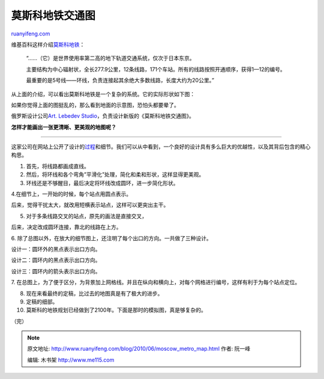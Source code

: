 .. _201006_moscow_metro_map:

莫斯科地铁交通图
===================================

`ruanyifeng.com <http://www.ruanyifeng.com/blog/2010/06/moscow_metro_map.html>`__

维基百科这样介绍\ `莫斯科地铁 <http://zh.wikipedia.org/zh/%E8%8E%AB%E6%96%AF%E7%A7%91%E5%9C%B0%E9%93%81>`__\ ：

    “……（它）是世界使用率第二高的地下轨道交通系统，仅次于日本东京。

    主要结构为中心辐射状，全长277.9公里，12条线路，171个车站。所有的线路按照开通顺序，获得1—12的编号。

    最重要的是5号线——环线，负责连接起其余绝大多数线路，长度大约为20公里。”

从上面的介绍，可以看出莫斯科地铁是一个复杂的系统。它的实际形状如下图：

如果你觉得上面的图挺乱的，那么看到地面的示意图，恐怕头都要晕了。

俄罗斯设计公司\ `Art. Lebedev
Studio <http://www.artlebedev.com>`__\ ，负责设计新版的《莫斯科地铁交通图》。

**怎样才能画出一张更清晰、更美观的地图呢？**


==================================

这家公司在网站上公开了设计的\ `过程 <http://www.artlebedev.com/everything/metro/map/>`__\ 和细节。我们可以从中看到，一个良好的设计具有多么巨大的优越性，以及其背后包含的精心构思。

1. 首先，将线路都画成直线。

2. 然后，将环线和各个弯角”平滑化”处理，简化和柔和形状，这样显得更美观。

3. 环线还是不够醒目，最后决定将环线改成圆环，进一步简化形状。

4.在细节上，一开始的时候，每个站点用圆点表示。

后来，觉得干扰太大，就改用短横表示站点，这样可以更突出主干。

5. 对于多条线路交叉的站点，原先的画法是直接交叉，

后来，决定改成圆环连接，靠北的线路在上方。

6.
除了总图以外，在放大的细节图上，还注明了每个出口的方向。一共做了三种设计。

设计一：圆环外的黑点表示出口方向。

设计二：圆环内的黑点表示出口方向。

设计三：圆环内的箭头表示出口方向。

7.
在总图上，为了便于区分，为背景加上网格线。并且在纵向和横向上，对每个网格进行编号，这样有利于为每个站点定位。

8. 现在来看最终的定稿，比过去的地图真是有了极大的进步。

9. 定稿的细部。

10. 莫斯科的地铁规划已经做到了2100年。下面是那时的模拟图，真是够复杂的。

（完）

.. note::
    原文地址: http://www.ruanyifeng.com/blog/2010/06/moscow_metro_map.html 
    作者: 阮一峰 

    编辑: 木书架 http://www.me115.com